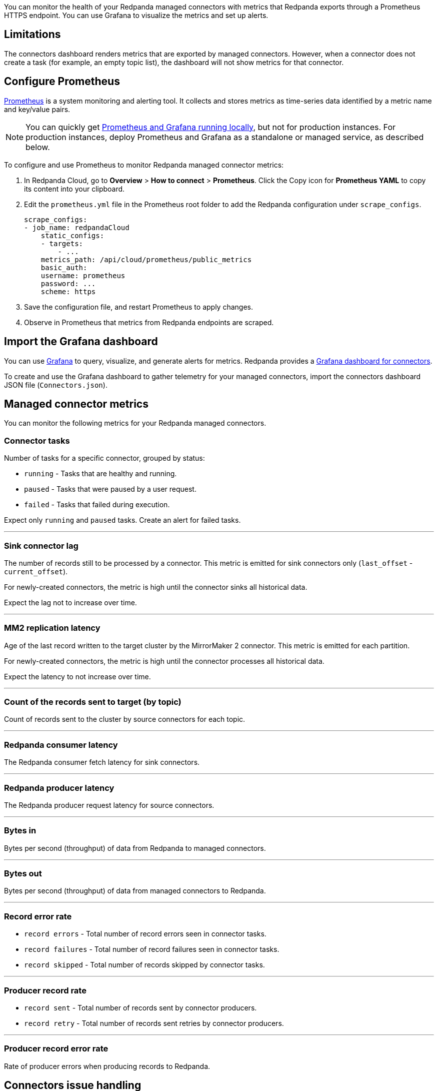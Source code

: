 ifdef::env-kubernetes[]

You can monitor the health of your Redpanda Connectors with
metrics that are exported through a Prometheus endpoint at the default port 9404. You can use Grafana to visualize the metrics and set up alerts.

== Prerequisites

- A Kubernetes cluster. You must have `kubectl` with at least version {supported-kubernetes-version}.
+
To check if you have `kubectl` installed:
+
```bash
kubectl version --short --client
```

- https://helm.sh/docs/intro/install/[Helm^] installed with at least version {supported-helm-version}.
+
To check if you have Helm installed:
+
```bash
helm version
```

endif::[]

ifndef::env-kubernetes[]
You can monitor the health of your Redpanda managed connectors with
metrics that Redpanda exports through a Prometheus HTTPS endpoint. You
can use Grafana to visualize the metrics and set up alerts.
endif::[]

== Limitations

The connectors dashboard renders metrics that are exported by managed
connectors. However, when a connector does not create a task (for
example, an empty topic list), the dashboard will not show metrics for
that connector.

== Configure Prometheus

https://prometheus.io/[Prometheus^] is a system monitoring and alerting tool. It collects and stores metrics as time-series data identified by a metric name and key/value pairs.

ifdef::env-kubernetes[]

To configure Prometheus to monitor Redpanda metrics in Kubernetes, you can use the https://prometheus-operator.dev/[Prometheus Operator^]:

. Follow the steps to https://prometheus-operator.dev/docs/user-guides/getting-started/[deploy the Prometheus Operator^].
+
Make sure to configure the Prometheus resource to target your Pods that are running Kafka Connect:
+
.`prometheus.yaml`
[,yaml,lines=9+12]
----
apiVersion: monitoring.coreos.com/v1
kind: Prometheus
metadata:
  name: prometheus
spec:
  serviceAccountName: prometheus
  podMonitorNamespaceSelector:
    matchLabels:
      name: <namespace>
  podMonitorSelector:
    matchLabels:
      app.kubernetes.io/name: connectors
  resources:
    requests:
      memory: 400Mi
  enableAdminAPI: false
----
+
- `podMonitorNamespaceSelector.matchLabels.name`: The namespace in which Redpanda is deployed. The Prometheus Operator looks for PodMonitor resources in this namespace.
- `podMonitorSelector.matchLabels.app.kubernetes.io/name`: The value of `fullnameOverride` in your Redpanda Helm chart. The default is `connectors`. The Redpanda Helm chart creates the PodMonitor resource with this label.

. Deploy the Redpanda Connectors subchart with monitoring enabled to deploy the PodMonitor resource:
+
[tabs]
======
Helm + Operator::
+
--
.`redpanda-cluster.yaml`
[,yaml,lines=8-12]
----
apiVersion: cluster.redpanda.com/v1alpha1
kind: Redpanda
metadata:
  name: redpanda
spec:
  chartRef: {}
  clusterSpec:
    connectors:
      enabled: true
      monitoring:
        enabled: true
        scrapeInterval: 30s
----

```bash
kubectl apply -f redpanda-cluster.yaml --namespace <namespace>
```

--
Helm::
+
--
[tabs]
====
--values::
+
.`prometheus-monitoring.yaml`
[,yaml]
----
connectors:
  enabled: true
  monitoring:
    enabled: true
    scrapeInterval: 30s
----
+
```bash
helm upgrade --install redpanda redpanda/redpanda --namespace <namespace> --create-namespace \
--values prometheus-monitoring.yaml --reuse-values
```

--set::
+
[,bash,lines=4-6]
----
helm upgrade --install redpanda redpanda/redpanda \
  --namespace <namespace> \
  --create-namespace \
  --set connectors.enabled=true \
  --set connectors.monitoring.enabled=true \
  --set connectors.monitoring.scrapeInterval="30s"
----

====
--
======

. Wait until all Pods are running:
+
[,bash]
----
kubectl -n <namespace> rollout status statefulset redpanda --watch
----

. Ensure that the PodMonitor was deployed:
+
[,bash]
----
kubectl get podmonitor --namespace <namespace>
----

. Ensure that you've https://prometheus-operator.dev/docs/user-guides/getting-started/#exposing-the-prometheus-service[exposed the Prometheus Service^].

. Expose the Prometheus server to your localhost:
+
[,bash]
----
kubectl port-forward svc/prometheus 9090
----

. http://localhost:9090/graph[Open Prometheus^], and verify that Prometheus is scraping metrics from your endpoints.

endif::[]

ifndef::env-kubernetes[]

NOTE: You can quickly get
https://github.com/redpanda-data/observability/tree/main/cloud[Prometheus
and Grafana running locally^], but not for production instances. For
production instances, deploy Prometheus and Grafana as a standalone or
managed service, as described below.

To configure and use Prometheus to monitor Redpanda managed connector
metrics:

. In Redpanda Cloud, go to *Overview* > *How to connect* > *Prometheus*.
Click the Copy icon for *Prometheus YAML* to copy its content into your
clipboard.
. Edit the `prometheus.yml` file in the Prometheus root folder to add
the Redpanda configuration under `scrape_configs`.
+
[,yaml]
----
scrape_configs:
- job_name: redpandaCloud
    static_configs:
    - targets:
        - ...
    metrics_path: /api/cloud/prometheus/public_metrics
    basic_auth:
    username: prometheus
    password: ...
    scheme: https
----

. Save the configuration file, and restart Prometheus to apply changes.
. Observe in Prometheus that metrics from Redpanda endpoints are
scraped.

endif::[]

== Import the Grafana dashboard

You can use https://grafana.com/oss/grafana/[Grafana^] to query,
visualize, and generate alerts for metrics. Redpanda provides a
https://github.com/redpanda-data/observability/blob/main/grafana-dashboards/Connectors.json[Grafana
dashboard for connectors^].

To create and use the Grafana dashboard to gather telemetry for your
managed connectors, import the connectors dashboard JSON file
(`Connectors.json`).

== Managed connector metrics

You can monitor the following metrics for your Redpanda managed
connectors.

=== Connector tasks

Number of tasks for a specific connector, grouped by status:

* `running` - Tasks that are healthy and running.
* `paused` - Tasks that were paused by a user request.
* `failed` - Tasks that failed during execution.

Expect only `running` and `paused` tasks. Create an alert for failed
tasks.

'''''

=== Sink connector lag

The number of records still to be processed by a connector. This metric
is emitted for sink connectors only (`last_offset` -
`current_offset`).

For newly-created connectors, the metric is high until the connector
sinks all historical data.

Expect the lag not to increase over time.

'''''

=== MM2 replication latency

Age of the last record written to the target cluster by the MirrorMaker
2 connector. This metric is emitted for each partition.

For newly-created connectors, the metric is high until the connector
processes all historical data.

Expect the latency to not increase over time.

'''''

=== Count of the records sent to target (by topic)

Count of records sent to the cluster by source connectors for each
topic.

'''''

=== Redpanda consumer latency

The Redpanda consumer fetch latency for sink connectors.

'''''

=== Redpanda producer latency

The Redpanda producer request latency for source connectors.

'''''

=== Bytes in

Bytes per second (throughput) of data from Redpanda to managed
connectors.

'''''

=== Bytes out

Bytes per second (throughput) of data from managed connectors to
Redpanda.

'''''

=== Record error rate

* `record errors` - Total number of record errors seen in connector
tasks.
* `record failures` - Total number of record failures seen in
connector tasks.
* `record skipped` - Total number of records skipped by connector
tasks.

'''''

=== Producer record rate

* `record sent` - Total number of records sent by connector producers.
* `record retry` - Total number of records sent retries by connector
producers.

'''''

=== Producer record error rate

Rate of producer errors when producing records to Redpanda.

== Connectors issue handling

Redpanda Support monitors managed connectors 24/7 to ensure the service is available. If an incident occurs, Redpanda Support follows an incident response process to quickly mitigate it.

=== Consumer lag

A connector generally performs lower than expected when it is underprovisioned.

Increase the number of `Max Tasks` (`tasks.max`) in the connector configuration for a given number of instances and instance types. For more information, see: xref:deployment-option/cloud/managed-connectors/sizing-connectors.adoc[Sizing Connectors].

Other reasons for increasing consumer lag:

* Available memory for the connector is too low.
* Insufficient number of instances. Autoscaling is based on the total running task count for connectors.

Contact https://support.redpanda.com/hc/en-us/requests/new[Redpanda support^] to align connector instances with your needs.

=== Connector in a failed state

If a connector is in a failed state, first check the connector configuration and logs. Most connectors fail immediately after a configuration change.

* Check exception details and stacktrace by clicking *Show Error*.
* Check connector logs in the *Logs* tab.
* Restart the connector by clicking *Restart*.

The following table lists the most frequent connector configuration issues that cause a failed status:

|===
| Issue | Action

| External system connectivity issue
a|
* Check that the external system is up and running.
* Check that the external system is available.
* Check the connector configuration to confirm that external system properties are correct (UTL, table name, bucket name).

| External system authentication issue
a|
* Check that the given account exists in an external system.
* Check the credentials defined in the connector configuration.

| Incorrect topic name or topic name pattern
a|
* Check that the expected topic is created.
* Check that the given topic name pattern matches at least one topic name.

| Out Of Memory error
a|
* Change the connector configuration, lower the connector cache buffer size, and decrease the maximum records allowed in a batch.
* Limit the number of topics set in `Topics to export` (`topics`) or `Topics regex` (`topics.regex`) properties.
* Decrease `Max Tasks` (`tasks.max`) in the connector configuration.
* Contact https://support.redpanda.com/hc/en-us/requests/new[Redpanda support^].
|===


ifdef::env-kubernetes[]

== Next steps

xref:manage:kubernetes/k-manage-connectors.adoc[].

endif::[]